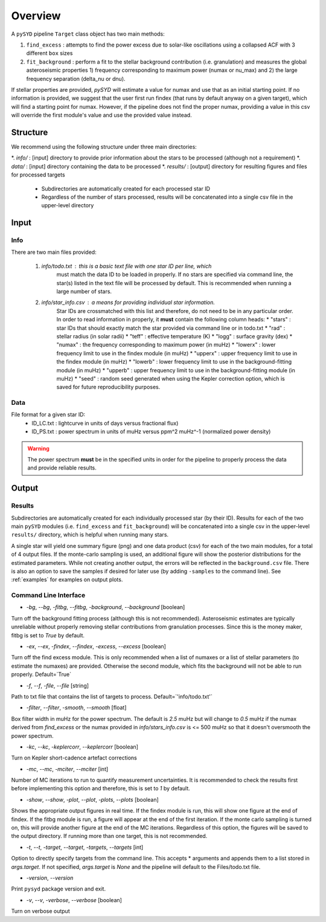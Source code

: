 .. _overview:

Overview
########

A ``pySYD`` pipeline ``Target`` class object has two main methods:

#. ``find_excess`` : attempts to find the power excess due to solar-like oscillations using a collapsed ACF with 3 different ``box`` sizes
#. ``fit_background`` : perform a fit to the stellar background contribution (i.e. granulation) and measures the global asteroseismic properties 1) frequency corresponding to maximum power (numax or nu_max) and 2) the large frequency separation (delta_nu or dnu).

If stellar properties are provided, `pySYD` will estimate a value for numax and use that as an initial starting point. 
If no information is provided, we suggest that the user first run findex (that runs by default anyway on a given target), 
which will find a starting point for numax. However, if the pipeline does not find the proper numax, providing a value 
in this csv will override the first module's value and use the provided value instead.


Structure
*********

We recommend using the following structure under three main directories:

*. `info/` : [input] directory to provide prior information about the stars to be processed (although not a requirement)
*. `data/` : [input] directory containing the data to be processed
*. `results/` : [output] directory for resulting figures and files for processed targets
    * Subdirectories are automatically created for each processed star ID
    * Regardless of the number of stars processed, results will be concatenated into a 
      single csv file in the upper-level directory 


Input
*****

Info
++++

There are two main files provided:

    #. `info/todo.txt` : this is a basic text file with one star ID per line, which 
        must match the data ID to be loaded in properly. If no stars are specified 
        via command line, the star(s) listed in the text file will be processed by
        default. This is recommended when running a large number of stars.
    #. `info/star_info.csv` : a means for providing individual star information.  
        Star IDs are crossmatched with this list and therefore, do not need to be 
        in any particular order. In order to read information in properly, it **must** 
        contain the following column heads:
        * "stars" : star IDs that should exactly match the star provided via command line or in todo.txt
        * "rad" : stellar radius (in solar radii)
        * "teff" : effective temperature (K)
        * "logg" : surface gravity (dex)
        * "numax" : the frequency corresponding to maximum power (in muHz)
        * "lowerx" : lower frequency limit to use in the findex module (in muHz)
        * "upperx" : upper frequency limit to use in the findex module (in muHz)
        * "lowerb" : lower frequency limit to use in the background-fitting module (in muHz)
        * "upperb" : upper frequency limit to use in the background-fitting module (in muHz)
        * "seed" : random seed generated when using the Kepler correction option, which is saved for future reproducibility purposes.

Data
++++

File format for a given star ID: 
    * ID_LC.txt : lightcurve in units of days versus fractional flux) 
    * ID_PS.txt : power spectrum in units of muHz versus ppm^2 muHz^-1 (normalized power density)

.. warning::

    The power spectrum **must** be in the specified units in order for the pipeline 
    to properly process the data and provide reliable results. 


Output
******

Results
+++++++

Subdirectories are automatically created for each individually processed star (by their ID).
Results for each of the two main ``pySYD`` modules (i.e. ``find_excess`` and ``fit_background``) 
will be concatenated into a single csv in the upper-level ``results/`` directory, which is
helpful when running many stars.

A single star will yield one summary figure (png) and one data product (csv) for each of the two
main modules, for a total of 4 output files. If the monte-carlo sampling is used, an additional
figure will show the posterior distributions for the estimated parameters. While not creating
another output, the errors will be reflected in the ``background.csv`` file. There is also an 
option to save the samples if desired for later use (by adding ``-samples`` to the command line). 
See :ref:`examples` for examples on output plots.


Command Line Interface
++++++++++++++++++++++

* `-bg`, `--bg`, `-fitbg`, `--fitbg`, `-background`, `--background` [boolean]

Turn off the background fitting process (although this is not recommended). Asteroseismic estimates are typically unreliable without properly removing stellar contributions from granulation processes. Since this is the money maker, fitbg is set to `True` by default.

* `-ex`, `--ex`, `-findex`, `--findex`, `-excess`, `--excess` [boolean]

Turn off the find excess module. This is only recommended when a list of numaxes or a list of stellar parameters (to estimate the numaxes) are provided. Otherwise the second module, which fits the background will not be able to run properly. Default=`True`

* `-f`, `--f`, `-file`, `--file` [string]

Path to txt file that contains the list of targets to process. Default=`'info/todo.txt'`

* `-filter`, `--filter`, `-smooth`, `--smooth` [float]

Box filter width in muHz for the power spectrum. The default is `2.5` muHz but will change to `0.5` muHz if the numax derived from `find_excess` or the numax provided in `info/stars_info.csv` is <= 500 muHz so that it doesn't oversmooth the power spectrum.

* `-kc`, `--kc`, `-keplercorr`, `--keplercorr` [boolean]

Turn on Kepler short-cadence artefact corrections

* `-mc`, `--mc`, `-mciter`, `--mciter` [int]

Number of MC iterations to run to quantify measurement uncertainties. It is recommended to check the results first before implementing this option and therefore, this is set to `1` by default.

* `-show`, `--show`, `-plot`, `--plot`, `-plots`, `--plots` [boolean]

Shows the appropriate output figures in real time. If the findex module is run, this will show one figure at the end of findex. If the fitbg module is run, a figure will appear at the end of the first iteration. If the monte carlo sampling is turned on, this will provide another figure at the end of the MC iterations. Regardless of this option, the figures will be saved to the output directory. If running more than one target, this is not recommended. 

* `-t`, `--t`, `-target`, `--target`, `-targets`, `--targets` [int]

Option to directly specify targets from the command line. This accepts * arguments and appends them to a list stored in `args.target`. If not specified, `args.target` is `None` and the pipeline will default to the Files/todo.txt file.

* `-version`, `--version`

Print ``pysyd`` package version and exit.

* `-v`, `--v`, `-verbose`, `--verbose` [boolean]

Turn on verbose output
